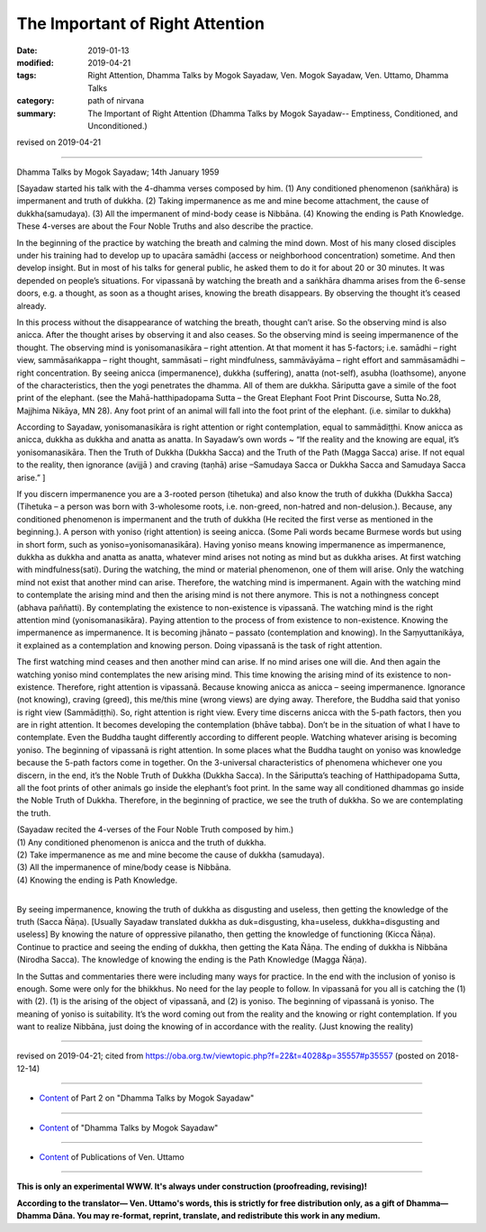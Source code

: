 ==========================================
The Important of Right Attention
==========================================

:date: 2019-01-13
:modified: 2019-04-21
:tags: Right Attention, Dhamma Talks by Mogok Sayadaw, Ven. Mogok Sayadaw, Ven. Uttamo, Dhamma Talks
:category: path of nirvana
:summary: The Important of Right Attention (Dhamma Talks by Mogok Sayadaw-- Emptiness, Conditioned, and Unconditioned.)

revised on 2019-04-21

------

Dhamma Talks by Mogok Sayadaw; 14th January 1959

[Sayadaw started his talk with the 4-dhamma verses composed by him. (1) Any conditioned phenomenon (saṅkhāra) is impermanent and truth of dukkha. (2) Taking impermanence as me and mine become attachment, the cause of dukkha(samudaya). (3) All the impermanent of mind-body cease is Nibbāna. (4) Knowing the ending is Path Knowledge. These 4-verses are about the Four Noble Truths and also describe the practice.

In the beginning of the practice by watching the breath and calming the mind down. Most of his many closed disciples under his training had to develop up to upacāra samādhi (access or neighborhood concentration) sometime. And then develop insight. But in most of his talks for general public, he asked them to do it for about 20 or 30 minutes. It was depended on people’s situations. For vipassanā by watching the breath and a saṅkhāra dhamma arises from the 6-sense doors, e.g. a thought, as soon as a thought arises, knowing the breath disappears. By observing the thought it’s ceased already.

In this process without the disappearance of watching the breath, thought can’t arise. So the observing mind is also anicca. After the thought arises by observing it and also ceases. So the observing mind is seeing impermanence of the thought. The observing mind is yonisomanasikāra – right attention. At that moment it has 5-factors; i.e. samādhi – right view, sammāsaṅkappa – right thought, sammāsati – right mindfulness, sammāvāyāma – right effort and sammāsamādhi – right concentration. By seeing anicca (impermanence), dukkha (suffering), anatta (not-self), asubha (loathsome), anyone of the characteristics, then the yogi penetrates the dhamma. All of them are dukkha. Sāriputta gave a simile of the foot print of the elephant. (see the Mahā-hatthipadopama Sutta – the Great Elephant Foot Print Discourse, Sutta No.28, Majjhima Nikāya, MN 28). Any foot print of an animal will fall into the foot print of the elephant. (i.e. similar to dukkha)

According to Sayadaw, yonisomanasikāra is right attention or right contemplation, equal to sammādiṭṭhi. Know anicca as anicca, dukkha as dukkha and anatta as anatta. In Sayadaw’s own words ~ “If the reality and the knowing are equal, it’s yonisomanasikāra. Then the Truth of Dukkha (Dukkha Sacca) and the Truth of the Path (Magga Sacca) arise. If not equal to the reality, then ignorance (avijjā ) and craving (taṇhā) arise –Samudaya Sacca or Dukkha Sacca and Samudaya Sacca arise.” ]

If you discern impermanence you are a 3-rooted person (tihetuka) and also know the truth of dukkha (Dukkha Sacca) (Tihetuka – a person was born with 3-wholesome roots, i.e. non-greed, non-hatred and non-delusion.). Because, any conditioned phenomenon is impermanent and the truth of dukkha (He recited the first verse as mentioned in the beginning.). A person with yoniso (right attention) is seeing anicca. (Some Pali words became Burmese words but using in short form, such as yoniso=yonisomanasikāra). Having yoniso means knowing impermanence as impermanence, dukkha as dukkha and anatta as anatta, whatever mind arises not noting as mind but as dukkha arises. At first watching with mindfulness(sati). During the watching, the mind or material phenomenon, one of them will arise. Only the watching mind not exist that another mind can arise. Therefore, the watching mind is impermanent. Again with the watching mind to contemplate the arising mind and then the arising mind is not there anymore. This is not a nothingness concept (abhava paññatti). By contemplating the existence to non-existence is vipassanā. The watching mind is the right attention mind (yonisomanasikāra). Paying attention to the process of from existence to non-existence. Knowing the impermanence as impermanence. It is becoming jhānato – passato (contemplation and knowing). In the Saṃyuttanikāya, it explained as a contemplation and knowing person. Doing vipassanā is the task of right attention.

The first watching mind ceases and then another mind can arise. If no mind arises one will die. And then again the watching yoniso mind contemplates the new arising mind. This time knowing the arising mind of its existence to non-existence. Therefore, right attention is vipassanā. Because knowing anicca as anicca – seeing impermanence. Ignorance (not knowing), craving (greed), this me/this mine (wrong views) are dying away. Therefore, the Buddha said that yoniso is right view (Sammādiṭṭhi). So, right attention is right view. Every time discerns anicca with the 5-path factors, then you are in right attention. It becomes developing the contemplation (bhāve tabba). Don’t be in the situation of what I have to contemplate. Even the Buddha taught differently according to different people. Watching whatever arising is becoming yoniso. The beginning of vipassanā is right attention. In some places what the Buddha taught on yoniso was knowledge because the 5-path factors come in together. On the 3-universal characteristics of phenomena whichever one you discern, in the end, it’s the Noble Truth of Dukkha (Dukkha Sacca). In the Sāriputta’s teaching of Hatthipadopama Sutta, all the foot prints of other animals go inside the elephant’s foot print. In the same way all conditioned dhammas go inside the Noble Truth of Dukkha. Therefore, in the beginning of practice, we see the truth of dukkha. So we are contemplating the truth.

| (Sayadaw recited the 4-verses of the Four Noble Truth composed by him.)
| (1) Any conditioned phenomenon is anicca and the truth of dukkha.
| (2) Take impermanence as me and mine become the cause of dukkha (samudaya).
| (3) All the impermanence of mine/body cease is Nibbāna.
| (4) Knowing the ending is Path Knowledge.
| 

By seeing impermanence, knowing the truth of dukkha as disgusting and useless, then getting the knowledge of the truth (Sacca Ñāṇa). [Usually Sayadaw translated dukkha as duk=disgusting, kha=useless, dukkha=disgusting and useless] By knowing the nature of oppressive pilanatho, then getting the knowledge of functioning (Kicca Ñāṇa). Continue to practice and seeing the ending of dukkha, then getting the Kata Ñāṇa. The ending of dukkha is Nibbāna (Nirodha Sacca). The knowledge of knowing the ending is the Path Knowledge (Magga Ñāṇa).

In the Suttas and commentaries there were including many ways for practice. In the end with the inclusion of yoniso is enough. Some were only for the bhikkhus. No need for the lay people to follow. In vipassanā for you all is catching the (1) with (2). (1) is the arising of the object of vipassanā, and (2) is yoniso. The beginning of vipassanā is yoniso. The meaning of yoniso is suitability. It’s the word coming out from the reality and the knowing or right contemplation. If you want to realize Nibbāna, just doing the knowing of in accordance with the reality. (Just knowing the reality)

------

revised on 2019-04-21; cited from https://oba.org.tw/viewtopic.php?f=22&t=4028&p=35557#p35557 (posted on 2018-12-14)

------

- `Content <{filename}pt02-content-of-part02%zh.rst>`__ of Part 2 on "Dhamma Talks by Mogok Sayadaw"

------

- `Content <{filename}content-of-dhamma-talks-by-mogok-sayadaw%zh.rst>`__ of "Dhamma Talks by Mogok Sayadaw"

------

- `Content <{filename}../publication-of-ven-uttamo%zh.rst>`__ of Publications of Ven. Uttamo

------

**This is only an experimental WWW. It's always under construction (proofreading, revising)!**

**According to the translator— Ven. Uttamo's words, this is strictly for free distribution only, as a gift of Dhamma—Dhamma Dāna. You may re-format, reprint, translate, and redistribute this work in any medium.**

..
  04-21 rev. & add: Content of Publications of Ven. Uttamo; Content of Part 2 on "Dhamma Talks by Mogok Sayadaw"
        del: https://mogokdhammatalks.blog/
  2019-01-11  create rst; post on 01-13